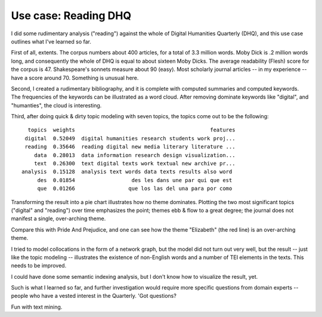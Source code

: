 

Use case: Reading DHQ
=====================

I did some rudimentary analysis ("reading") against the whole of Digital Humanities Quarterly (DHQ), and this use case outlines what I've learned so far.

First of all, extents. The corpus numbers about 400 articles, for a total of 3.3 million words. Moby Dick is .2 million words long, and consequently the whole of DHQ is equal to about sixteen Moby Dicks. The average readability (Flesh) score for the corpus is 47. Shakespeare's sonnets measure about 90 (easy). Most scholarly journal articles -- in my experience -- have a score around 70. Something is unusual here.

.. image:: ./figures/dhq-sizes-histogram.png
.. image:: ./figures/dhq-sizes-boxplot.png
.. image:: ./figures/dhq-readability-histogram.png
.. image:: ./figures/dhq-readability-boxplot.png

Second, I created a rudimentary bibliography, and it is complete with computed summaries and computed keywords. The frequencies of the keywords can be illustrated as a word cloud. After removing dominate keywords like "digital", and "humanties", the cloud is interesting. 

.. image:: ./figures/dhq-keywords.png

Third, after doing quick & dirty topic modeling with seven topics, the topics come out to be the following: ::

     topics  weights                                           features
    digital  0.52049  digital humanities research students work proj...
    reading  0.35646  reading digital new media literary literature ...
       data  0.28013  data information research design visualization...
       text  0.26300  text digital texts work textual new archive pr...
   analysis  0.15128  analysis text words data texts results also word 
        des  0.01854                  des les dans une par qui que est 
        que  0.01266                 que los las del una para por como 

Transforming the result into a pie chart illustrates how no theme dominates. Plotting the two most significant topics ("digital" and "reading") over time emphasizes the point; themes ebb & flow to a great degree; the journal does not manifest a single, over-arching theme.

.. image:: ./figures/dhq-topics.png
.. image:: ./figures/dhq-topics-over-time.jpg


Compare this with Pride And Prejudice, and one can see how the theme "Elizabeth" (the red line) is an over-arching theme.

.. image:: ./figures/dhq-pride.png


I tried to model collocations in the form of a network graph, but the model did not turn out very well, but the result -- just like the topic modeling -- illustrates the existence of non-English words and a number of TEI elements in the texts. This needs to be improved. 

.. image:: ./figures/dhq-collocations.png

I could have done some semantic indexing analysis, but I don't know how to visualize the result, yet.

Such is what I learned so far, and further investigation would require more specific questions from domain experts -- people who have a vested interest in the Quarterly. 'Got questions?

Fun with text mining.

